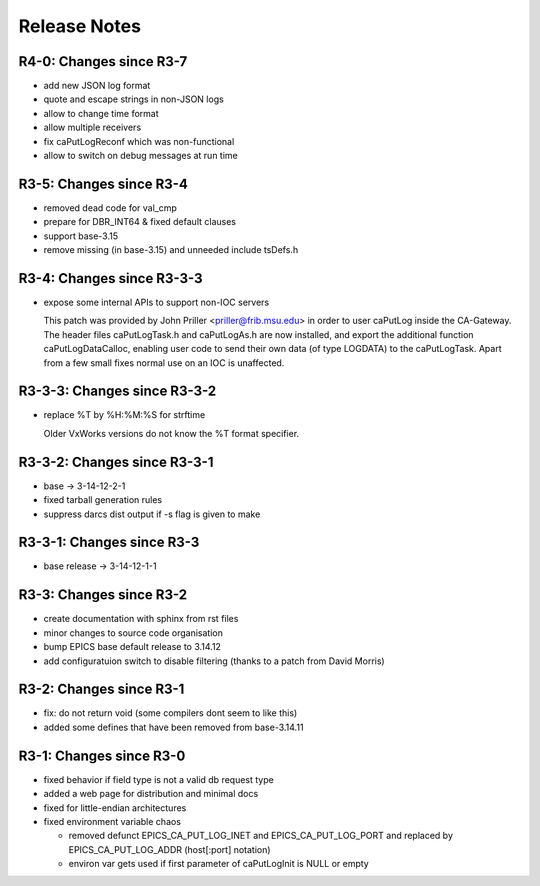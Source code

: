 Release Notes
=============

R4-0: Changes since R3-7
------------------------

* add new JSON log format

* quote and escape strings in non-JSON logs

* allow to change time format

* allow multiple receivers

* fix caPutLogReconf which was non-functional

* allow to switch on debug messages at run time


R3-5: Changes since R3-4
------------------------

* removed dead code for val_cmp

* prepare for DBR_INT64 & fixed default clauses

* support base-3.15

* remove missing (in base-3.15) and unneeded include tsDefs.h

R3-4: Changes since R3-3-3
--------------------------

* expose some internal APIs to support non-IOC servers

  This patch was provided by John Priller <priller@frib.msu.edu>
  in order to user caPutLog inside the CA-Gateway. The header files
  caPutLogTask.h and caPutLogAs.h are now installed, and export
  the additional function caPutLogDataCalloc, enabling user code to
  send their own data (of type LOGDATA) to the caPutLogTask.
  Apart from a few small fixes normal use on an IOC is unaffected.

R3-3-3: Changes since R3-3-2
----------------------------

* replace %T by %H:%M:%S for strftime

  Older VxWorks versions do not know the %T format specifier.

R3-3-2: Changes since R3-3-1
----------------------------

* base -> 3-14-12-2-1

* fixed tarball generation rules

* suppress darcs dist output if -s flag is given to make

R3-3-1: Changes since R3-3
--------------------------

* base release -> 3-14-12-1-1

R3-3: Changes since R3-2
------------------------

* create documentation with sphinx from rst files
* minor changes to source code organisation
* bump EPICS base default release to 3.14.12
* add configuratuion switch to disable filtering
  (thanks to a patch from David Morris)

R3-2: Changes since R3-1
------------------------

* fix: do not return void (some compilers dont seem to like this)
* added some defines that have been removed from base-3.14.11

R3-1: Changes since R3-0
------------------------

* fixed behavior if field type is not a valid db request type
* added a web page for distribution and minimal docs
* fixed for little-endian architectures
* fixed environment variable chaos

  - removed defunct EPICS_CA_PUT_LOG_INET and EPICS_CA_PUT_LOG_PORT and
    replaced by EPICS_CA_PUT_LOG_ADDR (host[:port] notation)
  - environ var gets used if first parameter of caPutLogInit is NULL or empty
